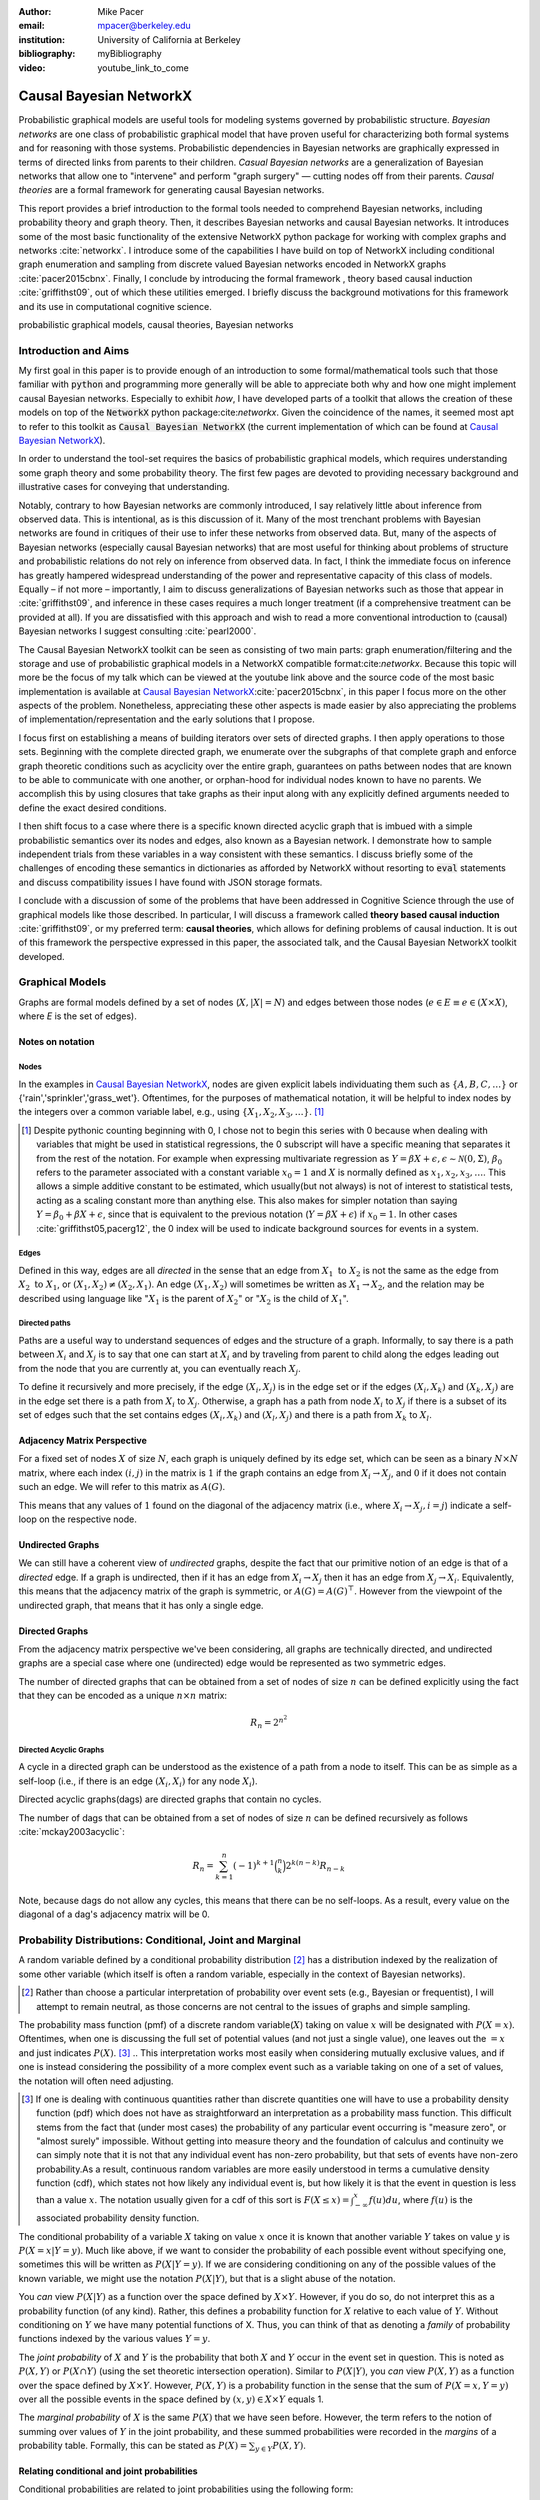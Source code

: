 :author: Mike Pacer
:email: mpacer@berkeley.edu
:institution: University of California at Berkeley
:bibliography: myBibliography

:video: youtube_link_to_come

..  latex::
    :usepackage: booktabs

    \newcommand{\bigCI}{\mathrel{\text{\scalebox{1.07}{$\perp\mkern-10mu\perp$}}}}
    \newcommand\independent{\protect\mathpalette{\protect\independenT}{\perp}}
    \def\independenT#1#2{\mathrel{\rlap{$#1#2$}\mkern2mu{#1#2}}}


.. raw:: latex

    \newcommand{\DUrolesc}{\textsc}

.. role:: sc


------------------------
Causal Bayesian NetworkX
------------------------

..  class:: abstract

    Probabilistic graphical models are useful tools for modeling systems governed by probabilistic structure. *Bayesian networks* are one class of probabilistic graphical model that have proven useful for characterizing both formal systems and for reasoning with those systems. Probabilistic dependencies in Bayesian networks are graphically expressed in terms of directed links from parents to their children. *Casual Bayesian networks* are a generalization of Bayesian networks that allow one to "intervene" and perform "graph surgery" — cutting nodes off from their parents. *Causal theories* are a formal framework for generating causal Bayesian networks.

    This report provides a brief introduction to the formal tools needed to comprehend Bayesian networks, including probability theory and graph theory. Then, it describes Bayesian networks and causal Bayesian networks. It introduces some of the most basic functionality of the extensive NetworkX python package for working with complex graphs and networks :cite:`networkx`. I introduce some of the capabilities I have build on top of NetworkX including conditional graph enumeration and sampling from discrete valued Bayesian networks encoded in NetworkX graphs :cite:`pacer2015cbnx`. Finally, I conclude by introducing the formal framework , theory based causal induction :cite:`griffithst09`, out of which these utilities emerged. I briefly discuss the background motivations for this framework and its use in computational cognitive science.

..  class:: keywords

    probabilistic graphical models, causal theories, Bayesian networks

Introduction and Aims
---------------------

My first goal in this paper is to provide enough of an introduction to some formal/mathematical tools such that those familiar with :code:`python` and programming more generally will be able to appreciate both why and how one might implement causal Bayesian networks. Especially to exhibit *how*, I have developed parts of a toolkit that allows the creation of these models on top of the :code:`NetworkX` python package:cite:`networkx`. Given the coincidence of the names, it seemed most apt to refer to this toolkit as :code:`Causal Bayesian NetworkX` (the current implementation of which can be found at `Causal Bayesian NetworkX`_).

In order to understand the tool-set requires the basics of probabilistic graphical models, which requires understanding some graph theory and some probability theory. The first few pages are devoted to providing necessary background and illustrative cases for conveying that understanding. 

Notably, contrary to how Bayesian networks are commonly introduced, I say relatively little about inference from observed data. This is intentional, as is this discussion of it. Many of the most trenchant problems with Bayesian networks are found in critiques of their use to infer these networks from observed data. But, many of the aspects of Bayesian networks (especially causal Bayesian networks) that are most useful for thinking about problems of structure and probabilistic relations do not rely on inference from observed data. In fact, I think the immediate focus on inference has greatly hampered widespread understanding of the power and representative capacity of this class of models. Equally – if not more – importantly, I aim to discuss generalizations of Bayesian networks such as those that appear in :cite:`griffithst09`, and inference in these cases requires a much longer treatment (if a comprehensive treatment can be provided at all). If you are dissatisfied with this approach and wish to read a more conventional introduction to (causal) Bayesian networks I suggest consulting :cite:`pearl2000`.

The Causal Bayesian NetworkX toolkit can be seen as consisting of two main parts: graph enumeration/filtering and the storage and use of probabilistic graphical models in a NetworkX compatible format:cite:`networkx`. Because this topic will more be the focus of my talk which can be viewed at the youtube link above and the source code of the most basic implementation is available at `Causal Bayesian NetworkX`_:cite:`pacer2015cbnx`, in this paper I focus more on the other aspects of the problem. Nonetheless, appreciating these other aspects is made easier by also appreciating the problems of implementation/representation and the early solutions that I propose.

I focus first on establishing a means of building iterators over sets of directed graphs. I then apply operations to those sets. Beginning with the complete directed graph, we enumerate over the subgraphs of that complete graph and enforce graph theoretic conditions such as acyclicity over the entire graph, guarantees on paths between nodes that are known to be able to communicate with one another, or orphan-hood for individual nodes known to have no parents. We accomplish this by using closures that take graphs as their input along with any explicitly defined arguments needed to define the exact desired conditions. 

I then shift focus to a case where there is a specific known directed acyclic graph that is imbued with a simple probabilistic semantics over its nodes and edges, also known as a Bayesian network. I demonstrate how to sample independent trials from these variables in a way consistent with these semantics. I discuss briefly some of the challenges of encoding these semantics in dictionaries as afforded by NetworkX without resorting to :code:`eval` statements and discuss compatibility issues I have found with JSON storage formats. 

I conclude with a discussion of some of the problems that have been addressed in Cognitive Science through the use of graphical models like those described. In particular, I will discuss a framework called **theory based causal induction** :cite:`griffithst09`, or my preferred term: **causal theories**, which allows for defining problems of causal induction. It is out of this framework the perspective expressed in this paper, the associated talk, and the Causal Bayesian NetworkX toolkit developed. 

.. _Causal Bayesian NetworkX: https://github.com/michaelpacer/Causal-Bayesian-NetworkX

Graphical Models
----------------

Graphs are formal models defined by a set of nodes (:math:`X, |X| = N`) and edges between those nodes (:math:`e \in E \equiv e \in (X \times X)`, where *E* is the set of edges). 

Notes on notation
=================

Nodes
^^^^^

In the examples in `Causal Bayesian NetworkX`_, nodes are given explicit labels individuating them such as :math:`\{A,B,C,\ldots\}` or {'rain','sprinkler','grass_wet'}. Oftentimes, for the purposes of mathematical notation, it will be helpful to index nodes by the integers over a common variable label, e.g., using  :math:`\{X_1,X_2,X_3,\ldots\}`. [#]_ 

.. [#] Despite pythonic counting beginning with 0, I chose not to begin this series with 0 because when dealing with variables that might be used in statistical regressions, the 0 subscript will have a specific meaning that separates it from the rest of the notation. For example when expressing multivariate regression as :math:`Y = \beta X + \epsilon, \epsilon \sim \mathcal{N}(0,\Sigma)`, :math:`\beta_0` refers to the parameter associated with a constant variable :math:`x_0 = 1` and :math:`X` is normally defined as :math:`x_1, x_2, x_3, \ldots`. This allows a simple additive constant to be estimated, which usually(but not always) is not of interest to statistical tests, acting as a scaling constant more than anything else. This also makes for simpler notation than saying :math:`Y = \beta_0 + \beta X + \epsilon`, since that is equivalent to the previous notation (:math:`Y = \beta X + \epsilon`) if :math:`x_0 = 1`. In other cases :cite:`griffithst05,pacerg12`, the 0 index will be used to indicate background sources for events in a system.

Edges
^^^^^

Defined in this way, edges are all *directed* in the sense that an edge from :math:`X_1 \textrm{ to } X_2` is not the same as the edge from :math:`X_2 \textrm{ to } X_1`, or :math:`(X_1,X_2) \neq (X_2,X_1)`. An edge :math:`(X_1,X_2)` will sometimes be written as :math:`X_1 \rightarrow X_2`, and the relation may be described using language like ":math:`X_1` is the parent of :math:`X_2`" or ":math:`X_2` is the child of :math:`X_1`".

Directed paths
^^^^^^^^^^^^^^

Paths are a useful way to understand sequences of edges and the structure of a graph. Informally, to say there is a path between :math:`X_i` and :math:`X_j` is to say that one can start at :math:`X_i` and by traveling from parent to child along the edges leading out from the node that you are currently at, you can eventually reach :math:`X_j`.

To define it recursively and more precisely, if the edge :math:`(X_i,X_j)` is in the edge set or if the edges :math:`(X_i,X_k)` and :math:`(X_k,X_j)` are in the edge set there is a path from :math:`X_i` to :math:`X_j`. Otherwise, a graph has a path from node :math:`X_i` to :math:`X_j` if there is a subset of its set of edges such that the set contains edges :math:`(X_i,X_k)` and :math:`(X_l,X_j)` and there is a path from :math:`X_k` to :math:`X_l`. 


Adjacency Matrix Perspective
============================

For a fixed set of nodes :math:`X` of size :math:`N`, each graph is uniquely defined by its edge set, which can be seen as a binary :math:`N \times N` matrix, where each index :math:`(i,j)` in the matrix is :math:`1` if the graph contains an edge from :math:`X_i \rightarrow X_j`, and :math:`0` if it does not contain such an edge. We will refer to this matrix as :math:`A(G)`.

This means that any values of :math:`1` found on the diagonal of the adjacency matrix (i.e., where :math:`X_i \rightarrow X_j, i=j`) indicate a self-loop on the respective node.

.. Finding paths using adjacency matrices
.. ^^^^^^^^^^^^^^^^^^^^^^^^^^^^^^^^^^^^^^

.. It is straightforward to interpret questions of the existence of paths between :math:`X_i` and :math:`X_j` using the adjacency matrix perspective and matrix multiplication. The key step is to recognize that you can think of multiplying the adjacency matrix from the right by a binary vector as taking a step in the graph from the nodes whose values in the vector were 1 to the set of children of those nodes. To continue to have a binary vector then requires resetting values in the vector 0 and 1 by taking (for every element of the resulting vector) the minimum of the value of the vector and 1 (which addresses the case where more than one edge leads into the same node). 

.. To use this technique to test whether a matrix has an edge between, if you have a value of 1 at index *i*, and 0's elsewhere, if you multiply this vector from the left by the adjacency matrix, then if there is a path between 

Undirected Graphs
=================

We can still have a coherent view of *undirected* graphs, despite the fact that our primitive notion of an edge is that of a *directed* edge. If a graph is undirected, then if it has an edge from :math:`X_i \rightarrow X_j` then it has an edge from :math:`X_j \rightarrow X_i`. Equivalently, this means that the adjacency matrix of the graph is symmetric, or :math:`A(G)=A(G)^\top`. However from the viewpoint of the undirected graph, that means that it has only a single edge.


Directed Graphs
===============

From the adjacency matrix perspective we've been considering, all graphs are technically directed, and undirected graphs are a special case where one (undirected) edge would be represented as two symmetric edges.

The number of directed graphs that can be obtained from a set of nodes of size :math:`n` can be defined explicitly using the fact that they can be encoded as a unique :math:`n \times n` matrix:

.. math::

    R_n = 2^{n^2}


Directed Acyclic Graphs
^^^^^^^^^^^^^^^^^^^^^^^

A cycle in a directed graph can be understood as the existence of a path from a node to itself. This can be as simple as a self-loop (i.e., if there is an edge :math:`(X_i,X_i)` for any node :math:`X_i`). 

Directed acyclic graphs(:sc:`dag`\s) are directed graphs that contain no cycles.

The number of :sc:`dag`\s that can be obtained from a set of nodes of size :math:`n` can be defined recursively as follows :cite:`mckay2003acyclic`:

.. math::

    R_n = \sum_{k=1}^{n} (-1)^{k+1} {\binom{n}{k}} 2^{k(n-k)} R_{n-k}

Note, because :sc:`dag`\s do not allow any cycles, this means that there can be no self-loops. As a result, every value on the diagonal of a  :sc:`dag`\'s adjacency matrix will be 0. 

.. Topological ordering in :sc:`dag`\s
.. ^^^^^^^^^^^^^^^^^^^^^^^^^^^^^^^^^^^

.. It is possible to reorder 


Probability Distributions: Conditional, Joint and Marginal
----------------------------------------------------------

A random variable defined by a conditional probability distribution [#]_ has a distribution indexed by the realization of some other variable (which itself is often a random variable, especially in the context of Bayesian networks). 

.. [#] Rather than choose a particular interpretation of probability over event sets (e.g., Bayesian or  frequentist), I will attempt to remain neutral, as those concerns are not central to the issues of graphs and simple sampling.

The probability mass function (pmf) of a discrete random variable(:math:`X`) taking on value :math:`x` will be designated with :math:`P(X=x)`. Oftentimes, when one is discussing the full set of potential values (and not just a single value), one leaves out the :math:`=x` and just indicates :math:`P(X)`. [#]_ 
.. This interpretation works most easily when considering mutually exclusive values, and if one is instead considering the possibility of a more complex event such as a variable taking on one of a set of values, the notation will often need adjusting. 

.. [#] If one is dealing with continuous quantities rather than discrete quantities one will have to use a probability density function (pdf) which does not have as straightforward an interpretation as a probability mass function. This difficult stems from the fact that (under most cases) the probability of any particular event occurring is "measure zero", or "almost surely" impossible. Without getting into measure theory and the foundation of calculus and continuity we can simply note that it is not that any individual event has non-zero probability, but that sets of events have non-zero probability.As a result, continuous random variables are more easily understood in terms a cumulative density function (cdf), which states not how likely any individual event is, but how likely it is that the event in question is less than a value :math:`x`. The notation usually given for a cdf of this sort is :math:`F(X\leq x) = \int_{-\infty}^{x}f(u)du`, where :math:`f(u)` is the associated probability density function.

The conditional probability of a variable :math:`X` taking on value :math:`x` once it is known that another variable :math:`Y` takes on value :math:`y` is :math:`P(X=x|Y=y)`. Much like above, if we want to consider the probability of each possible event without specifying one, sometimes this will be written as :math:`P(X|Y=y)`. If we are considering conditioning on any of the possible values of the known variable, we might use the notation :math:`P(X|Y)`, but that is a slight abuse of the notation. 

You *can* view :math:`P(X|Y)` as a function over the space defined by :math:`X\times Y`. However, if you do so, do not interpret this as a probability function (of any kind). Rather, this defines a probability function for :math:`X` relative to each value of :math:`Y`. Without conditioning on :math:`Y` we have many potential functions of X. Thus, you can think of that as denoting a *family* of probability functions indexed by the various values :math:`Y=y`.

The *joint probability* of :math:`X` and :math:`Y` is the probability that both :math:`X` and  :math:`Y` occur in the event set in question. This is noted as :math:`P(X,Y)` or :math:`P(X \cap Y)` (using the set theoretic intersection operation). Similar to :math:`P(X|Y)`, you *can* view :math:`P(X,Y)` as a function over the space defined by :math:`X\times Y`. However, :math:`P(X,Y)` is a probability function in the sense that the sum of :math:`P(X=x,Y=y)` over all the possible events in the space defined by :math:`(x,y)\in X\times Y` equals 1.

The *marginal probability* of :math:`X` is the same :math:`P(X)` that we have seen before. However, the term refers to the notion of summing over values of :math:`Y` in the joint probability, and these summed probabilities were recorded in the *margins* of a probability table. Formally, this can be stated as :math:`P(X) = \sum_{y\in Y}P(X,Y)`.

Relating conditional and joint probabilities
============================================

Conditional probabilities are related to joint probabilities using the following form:

.. math::

    P(X|Y=y) = \frac{P(X,Y=y)}{P(Y=y)} = \frac{P(X,Y=y)}{\sum_{x \in X}P(X=x,Y=y)}

Equivalently:

.. math::

    P(X,Y=y) = P(X|Y=y)P(X)


Bayes' Theorem
==============

Bayes' Theorem can be seen as a result of how to relate conditional and joint probabilities. Or more importantly, how to compute the probability of a variable once you know something about some other variable.

Namely, if we want to know :math:`P(X|Y)` we can transform it into :math:`\frac{P(X,Y)}{\sum_{x \in X}P(X=x,Y)}`, but then can also transform joint probabilities (:math:`P(X,Y)`) into statements about conditional and marginal probabilities (:math:`P(X|Y)P(X)`).

This leaves us with

..  math::

    P(X|Y) = \frac{P(X|Y)P(X)}{\sum_{x \in X}P(X=x|Y)P(X=x)}

Probabilistic Independence
==========================

To say that two variables are independent of each other means that knowing/conditioning on the realization of one variable is irrelevant to the distribution of the other variable. This is equivalent to saying that the joint probability is equal to the multiplication of the probabilities of the two events. 

If two variables are conditionally independent, that means that conditional on some set of variables, condition



Example: Marginal Independence :math:`\neq` Conditional Independence
^^^^^^^^^^^^^^^^^^^^^^^^^^^^^^^^^^^^^^^^^^^^^^^^^^^^^^^^^^^^^^^^^^^^

Consider the following example:

..  math::
    :type: eqnarray

    X &\sim& \textrm{Bernoulli}_{\{0,1\}}(.5), Y \sim \textrm{Bernoulli}_{\{0,1\}}(.5)\\
    Z &=& X \oplus Y, \oplus \equiv \textsc{xor}\\

Note that, :math:`X \independent Y` but :math:`X \not\independent Y|Z`.

Sampling from Conditional Probability distributions
---------------------------------------------------

Example - Coins and dice
========================

Imagine the following game: 

You have a coin [#]_ (*C*, :sc:`Heads, Tails`), a 6-sided die (:math:`D_6, \{1,2,\ldots,6\}`), and a 20-sided die (:math:`D_{20}, \{1,2,\ldots,20\}`). If for simplicity, you prefer to think of these as fair dice and a fair coin, you are welcome to do so, but my notation will not require that.

.. [#] A coin is effectively 2-sided die, but for clarity of exposition I chose to treat the conditioned-on variable as a different kind of object than the variables relying on that conditioning.

The rules of the game are as follows: flip the coin, and if it lands on :sc:`Heads`, then you roll the 6-sided die to find your score for the round. If instead your coin lands on :sc:`Tails` your score comes from a roll of the 20-sided die. Your score for one round of the game is the value of the die that you roll, and you will only roll one die in each round. 

Suppose we wanted to know your expected score on a single round, but we do not know whether the coin will land on :sc:`Heads` or :sc:`Tails`. We cannot directly compute the probabilities for each die without first considering the probability that the coin will land on :sc:`Heads` or :sc:`Tails`. This is the 

But this discussion hides an important complexity by having the event set of the :math:`D_6` embedded within the event set of the :math:`D_{20}`. Moreover, we assumed that we could treat each event in these sets as belonging to the integers and as a result, that with little interpretation, they can be easily summed.

Coins and dice with hierarchically labeled entities, Example
============================================================

Imagine the following game: 

You have a coin (*C*, :sc:`Heads, Tails`), a *new* 6-sided die (:math:`D_6, \{X_1,X_2,\ldots,X_6\}`), and a 20-sided die (:math:`D_{20}, \{X_1,X_2,\ldots,X_{20}\}`). 

The rules are the same as before: your score for one round of the game is the value of the die that you roll, and you will only roll one die in each round. You flip the coin, and if it lands on :sc:`Heads`, then you roll the 6-sided die to find your score for the round. If instead your coin lands on :sc:`Tails` your score comes from a roll of the 20-sided die.

But note that now we cannot sum over these in the same way that we did before. Without additional information about how to map these different labels onto values, there's no way to describe the "score". Rather, the best we can do is to determine the probability with which each individual case occurs, so that once we know more about the utility curve we can efficiently use the probability distribution regardless of the particular value that is assigned.

Thus we can establish the following statements

..  latex::

    \begin{center}
    \begin{tabular}{lll}
        \toprule
        & \multicolumn{2}{c}{Parent values} \\
        \cmidrule(r){2-3}
        Probs & $P(\cdot|D_6,\textsc{h})$ & $P(\cdot|D_{20},\textsc{t})$\\
        \midrule
        $P(X_1|\cdot)$ &$P(X_1|D_6)*P(\textsc{h})$ & $P(X_1|D_{20})*P(\textsc{t})$ \\
        \vdots     &    \vdots     & \vdots       \\
        $P(X_6|\cdot)$       &  $P(X_6|D_6)*P(\textsc{h})$     & $P(X_6|D_{20})*P(\textsc{t})$      \\
        \vdots       & \vdots     & \vdots      \\
        $P(X_{20}|\cdot)$ & 0      & $P(X_{20}|D_{20})*P(\textsc{t})$   \\
        \bottomrule
    \end{tabular}
    \end{center}

.. Coins and dice with disjoint sets of labeled entities, Example
.. ==============================================================

.. Imagine the following game: 

.. You have a coin (*C*, :sc:`Heads, Tails`), a *new* 6-sided die (:math:`D_6, \{\clubsuit,\diamondsuit,\heartsuit,\spadesuit,\odot,\dagger\}`), and a 20-sided die (:math:`D_{20}, \{X_1,X_2,\ldots,X_{20}\}`). 

.. The rules are the same as before: your score for one round of the game is the value of the die that you roll, and you will only roll one die in each round. You flip the coin, and if it lands on :sc:`Heads`, then you roll the 6-sided die to find your score for the round. If instead your coin lands on :sc:`Tails` your score comes from a roll of the 20-sided die.

.. But note that now we cannot sum over these in the same way that we did before. Indeed, our event sets for the two dice are mutually disjoint, making the event set for the scores that one can receive on a single round :math:`\{\clubsuit,\diamondsuit,\heartsuit,\spadesuit,\odot,\dagger,X_1,X_2,\ldots,X_{20}\}`. Without additional information about how to map these different labels onto values, there's no way to describe the "score". Rather, the best we can do is to determine the probability with which each individual case occurs.

Bayesian Networks
-----------------

Bayesian networks are a class of graphical models that have particular probabilistic semantics attached to their nodes and edges. This makes them probabilistic graphical models. 

The most important property of Bayesian networks is that a variable when conditioned on the total set of its parents and children, is conditionally independent of any other variables in the graph. This is known as the "Markov blanket" of that node. [#]_

.. [#] The word "Markov" refers to Andrei Markov and appears as a prefix to many other terms. It most often indicates that some kind of independence property holds. For example, a Markov chain is a sequence (chain) of variables in which each variable depends only dependent on the value of the immediate preceding (and by implication) postceding variables in the chain. 

Common assumptions in Bayesian networks
=======================================

While there are extensions to these models [#]_ , a number of assumptions commonly hold. 

.. [#] An important class of extensions to Bayesian networks that I will not have time to discuss at length includes those that consider temporal dependencies: Dynamic Bayesian Networks (:sc:`dbn`\s) :cite:`deank1989time,ghahramani1998learning`, continuous-time dependencies with Continuous Time Bayesian Networks (:sc:`ctbn`\s) :cite:`nodelman02`, Poisson Cascades :cite:`simma10`, Continuous Time Causal Theories (:sc:`ct`:math:`^2`) :cite:`pacerg12, pacerg15`, Reciprocal Hawkes Processes :cite:`blundell2012modelling` and the Network Hawkes Model :cite:`lindermana2014`.

Fixed node set
^^^^^^^^^^^^^^

The network is considered to be comprehensive in the sense that there is a fixed set of known nodes with finite cardinality :math:`N`. This rules out the possibility of hidden/latent variables as being part of the network. From this perspective inducing hidden nodes requires postulating a new graph that is potentially unrelated to the previous graph. 

Trial-based events, complete activation and :sc:`dag`\-hood
^^^^^^^^^^^^^^^^^^^^^^^^^^^^^^^^^^^^^^^^^^^^^^^^^^^^^^^^^^^

Within a trial, all events are presumed to occur simultaneously. This means two things. First, there is no notion of temporal asynchrony, where one node/variable takes on a value before its children take on a value (even if in reality – i.e., outside the model – that variable is known to occur before its child). Secondly, the probabilistic semantics will be defined over the entirety of the graph meaning that one cannot sample a proper subset of the nodes of a graph unless they have no effects or are marginalized out with their effects being incorporated into their children.

This property also explains why Bayesian networks need to be acyclic. Most of the time when we consider causal cycles in the world the cycle relies on a temporal delay between the causes and their effects to take place. If the cause and its effect is simultaneous, it becomes difficult (if not nonsensical) to determine which is the cause and which is the effect — they seem instead to be mutually definitional. But, as noted above, when sampling in Bayesian networks simultaneity is presumed for *all* of the nodes.

Independence in Bayes Nets
==========================

One of the standard ways of describing the relation between the semantics (probability values) and syntax (graphical structure) of Bayesian networks is in terms of the graph encoding particular conditional independence assumptions between the nodes of the graph. Indeed, in some cases Bayesian networks are *defined as* a convenient representation for the conditional and marginal independence relationships between different variables. 

It is the perspective of the graphs as *merely* representing the independence relationships and the focus on inference that leads to the focus on equivalence classes of Bayes nets. The set of graphs :math:`\{A \rightarrow B \rightarrow C,~ A \leftarrow B \rightarrow C, \textrm{ and } A \leftarrow B \leftarrow C\}` represent the same conditional independence relationships, and thus cannot be distinguished on the basis of observational evidence alone. This also leads to the emphasis on finding *v-structures* or common-cause structures where (at least) two arrows are directed into the same child with no direct link between those parents(e.g., :math:`A \rightarrow B \leftarrow C`). V-structures are observationally distinguishable because any reversing the direction of any of the arrows will alter the conditional independence relations that are guaranteed by the graphical structure. [#]_

.. [#] A more thorough analysis of this relation between graph structures and implied conditional independence relations invokes the discussion of *d-separation*. However, d-separation (despite claims that "[t]he intuition behind [it] is simple") is a more subtle concept than it at first appears as it involves both which nodes are observed and the underlying structure.

While this is accurate, it eschews some important aspects of the semantics that distinguish arrows with different directions when you consider the particular kinds of values that the variables take on.

.. Issues surrounding independence in Bayesian networks
.. ====================================================

.. Misplaced Emphasis on Independence in :sc:`dag`\s
.. =================================================

.. I do not agree with the interpretation of Bayes nets as merely representing independence properties, though, not because it is incorrect. Rather, I think it has two unfortunate results. First, it encourages poor statistical practices when it comes to inferring independence from observed data using null hypothesis testing. Second, it deëmphasizes an important asymmetry that appears in the semantics of how nodes in Bayes nets relate to one another when they are not exclusively discrete nodes.

.. Null hypothesis testing and inference
.. ^^^^^^^^^^^^^^^^^^^^^^^^^^^^^^^^^^^^^

.. The assumptions embedded in Bayesian networks are assumptions about the independence of different nodes. But most of the measn 

Directional semantics between different types of nodes
^^^^^^^^^^^^^^^^^^^^^^^^^^^^^^^^^^^^^^^^^^^^^^^^^^^^^^

The conditional distributions of child nodes are usually defined with parameter functions that take as arguments their parents' realizations for that trial. Bayes nets often are used to exclusively represent discrete (usually, binary) nodes the distribution is usually defined as an arbitrary probability distribution associated with the label of it's parent's realization. 

If we allow (for example) positive continuous valued nodes to exist in relation to discrete nodes the kind of distributions available to describe relations between these nodes changes depending upon the direction of the arrow. A continuous node taking on positive real values mapping to an arbitrarily labeled binary node taking on values :math:`\{a,b\}` will require a function that maps from :math:`\mathbb{R} \rightarrow [0,1]`, where it maps to the probability that the child node takes on (for instance) the value :math:`a` . [#]_However, if the relationship goes the other direction, one would need to have a function that maps from :math:`\{a,b\} \rightarrow \mathbb{R}`. For example, this might be a Gaussian distributions for *a* and *b* (:math:`(\mu_a,\sigma_a),(\mu_b,\sigma_b)`). Regardless of the particular distributions, the key is that the functional form of the distributions are radically different 

.. [#] If the function maps directly to one of the labeled binary values this can be represented as having probability 1 of mapping to either :math:`a` or :math:`b`.


Generating samples from Bayes Nets
==================================

This procedure for sampling a trial from Bayesian networks relies heavily on using what I call the *active sample set*. This is the set of nodes for which we have well-defined distributions at the time of sampling.

There will always be at least one node in a Bayesian network that has no parents (for a given trial). We will call these nodes **orphans**. To sample a trial from the Bayesian network we begin with the orphans. 

Because orphans have no parents – in order for the Bayes net to be well-defined – each orphan will have a well-defined marginal probability distribution that we can directly sample from. Thus we start with the set of orphans as the *active sample set*. 

After sampling from all of the orphans, we will take the union of the sets of children of the orphans, and at least one of these nodes will have values sampled for all of its parents. We take the set of orphans whose entire parent-set has sampled values, and sample from the conditional distributions defined relative to their parents' sampled values and make this the *active sample set*.

After each set of samples from the *active sample set* we will either have new variables whose distributions are well-defined or will have sampled all of the variables in the graph for that trial. [#]_ If we have multiple trials, we repeat this procedure for each trial. 

.. [#] One potential worry is the case of disconnected graphs (i.e., graphs that can be divided into at least 2 disjoint sets of nodes where there will be no edges between nodes of different sets). However, because disconnected subgraphs of a :sc:`dag` will also be :sc:`dag`\s, we can count on at least one orphan existing for each of those graphs, and thus we will be able to sample from all disconnected subgraph by following the same algorithm above (they will just be sampled in parallel).

Causal Bayesian Networks
------------------------

Causal Bayesian networks are Bayesian networks that are given an interventional operation that allows for "graph surgery" by cutting nodes off from their parents. [#]_ The central idea is that interventions are cases where some external causal force is able to "reach in" and set the values of individual nodes, rendering intervened on independent of their parent nodes. 

.. [#] This is technically a more general definition than that given in :cite:`pearl2000` as in that case there is a specific semantic flavor given to interventions as they affect the probabilistic semantics of the variables within the network. Because here we are considering a version of intervention that affects the *structure* of a set of graphs rather than an intervention's results on a specific parameterized graph, this greater specificity is unnecessary.

NetworkX :cite:`networkx`
-------------------------

This is a package for representing, manipulating and analyzing graphs and complex networks. It stores different kinds of graphs as variations on a "dict of dicts of dicts" structure. For example, directed graphs are stored as two dict-of-dicts-of-dicts structures. It can also represent multi-graphs (graphs where multiple versions of "the same" edge from the adjacency matrix perspective can exist and will (usually) carry different semantics). We will not be using the multigraph feature of NetworkX, as multigraphs are not traditionally used in the context of Bayesian networks.

Basic NetworkX operations
=========================

NetworkX is usually imported using the :code:`nx` abbreviation

..  code-block:: python
    
    import networkx as nx  

    G = nx.DiGraph() # initialize a directed graph

    edge_list = G.edges() # returns a list of edges
    edge_data_list = G.edges(data=True) 
    # returns list of edges as tuples with data dictionary 

    node_list = G.nodes() # returns a list of nodes
    node_data_list = G.nodes(data=True) 
    # returns list of nodes as tuples with data dictionary



Causal Bayesian NetworkX: Graphs
--------------------------------

Here we will look at some of the basic operations described in the `ipython notebook` :cite:`perezG2007` found at `Causal Bayesian NetworkX`_.

Other packages
==============

In addition to networkX, we need to import numpy and itertools.

..  code-block::python

    import numpy as np
    from itertools import chain, combinations, tee


Beginning with a max-graph
==========================

Starting with the max graph for a set of nodes (i.e., the graph with :math:`N^2` edges), we build an iterator that returns graphs by successively removing subsets of edges. Because we start with the max graph, this procedure will visit all possible subgraphs. One challenge that arises when visiting *all* possible subgraphs is the sheer magnitude of that search space (:math:`2^{N^2}`).

..  code-block:: python

    def completeDiGraph(nodes):
        """
        Building a max-graph from a set of n nodes.
        This graph has :math:`n^2` edges.
        Variables:
        nodes are a list of strings comprising node names
        """

        G = nx.DiGraph() # Creates new graph
        G.add_nodes_from(nodes) # adds nodes to graph
        edgelist = list(combinations(nodes,2)) 
        # list of directed edges
        edgelist.extend([(y,x) for x,y in edgelist)
        #add symmetric edges
        edgelist.extend([(x,x) for x in nodes]) 
        # add self-loops
        G.add_edges_from(edgelist) # add edges to graph
        return G

Preëmptive Filters
==================

In order to reduce the set of edges that we need to iterate over, rather than working over the max-graph for *any* of nodes, it helps to determine which individual edges are known to always be present and which ones are known to never be present. In this way we can reduce the size of the edgeset over which we will be iterating. 

Interestingly, this allows us to include more variables/nodes without the explosion of edges that would be the consequence of adding additional nodes were we not to include preëmptive filters.

One of the most powerful uses I have found for this is the ability to modify a graph set to include interventional nodes without seeing a corresponding explosion in the number of graphs. On the assumption that interventions apply only to a single node () example nodes representing interventions, as nodes without on the preëxisting variables that.

..  code-block:: python

    def filter_Graph(G,filter_set):
        """
        This allows us to apply a set of filters encoded 
        as closures that take a graph as input
        and return a graph as output.
        """
        graph = G.copy()
        for f in filter_set:
            graph = f(graph)
        return graph

Example filter: remove self-loops
=================================

By default the graph completed by :code:`completeDiGraph()` will have self-loops, often we will not want this (e.g., :sc:`dag`\s cannot contain self-loops).

.. code-block:: python

    def extract_remove_self_loops_filter():
        def remove_self_loops_filter(G):
            graph = G.copy()
            graph.remove_edges_from(graph.selfloop_edges())
            return graph
        return remove_self_loops_filter

.. Example filter use-case: add intervening nodes to a existing graph
.. ==================================================================

.. By default the graph completed by :code:`completeDiGraph()` will have self-loops, often we will not want this (e.g., :sc:`dag`\s cannot contain self-loops).

.. .. code-block:: python

..     def extract_remove_self_loops_filter():
..         def remove_self_loops_filter(G):
..             graph = G.copy()
..             graph.remove_edges_from(graph.selfloop_edges())
..             return graph
..         return remove_self_loops_filter



Conditions
==========

The enumeration portion of this approach is defined in this :code:`conditionalSubgraphs` function.[#]_ This allows you to pass in a graph from which you will want to sample subgraphs that meet the conditions that you also pass in. 

.. [#] Note that powerset will need to be built (see `Causal Bayesian NetworkX`_ for details).

..  code-block:: python

    def conditionalSubgraphs(G,condition_list):
        """
        Returns a graph iterator of subgraphs of G 
        meeting conditions in condition_list.

        Variables: 
        G: a graph from which subgraphs will be taken.
        condition_list: a list of condition functions.
        
        Functions in condition_list have i/o defined as
        input: graph, generated as a subgraph of G
        output: Bool, whether graph passes condition
        """

        for edges in powerset(G.edges()):
            G_test = G.copy()
            G_test.remove_edges_from(edges)
            if all([c(G_test) for c in condition_list]):
                
                yield G_test


Example condition: detecting :sc:`dag`\s
========================================

If we wanted to have examples of all dags that are subgraphs of a passed in graph, we can use a convenient networkX utility.

..  code-block:: python

    def create_is_dag_condition(node_list):
        """ Returns a function that returns true 
        if graph is a dag."""
        def is_dag_condition(G):
            return nx.is_directed_acyclic_graph(G)
        return is_dag_condition

Non-destructive conditional subgraph generators
===============================================

Because the :code:`conditionalSubgraph` generator produces an iterable, if we want to apply a conditional after that initial set is generated, we need to split it into two copies of the iterable. This involves the :code:`tee` function from the :code:`itertools` core package.

.. code-block:: python

    def new_conditional_graph_set(graph_set,cond_list):
        """
        Returns graph_set & a new iterator which has 
        conditions in cond_list applied to it.
        
        Warning: This function will devour the iterator 
        you include as the `graph_set` input, 
        you need to redeclare the variable as 
        one of the return values of the function.
        
        Thus a correct use would be:    
        a,b = new_conditional_graph_set(a,c)
        
        The following would not be a correct use:
        x,y = new_conditional_graph_set(a,c)
        
        Variables: 
        graph_set: graph-set iterator generator
        cond_list: list conditions
            input: a graph.
            output: boolean value
        """
        
        graph_set_newer, graph_set_test = tee(graph_set,2)
        def gen():
            for G in graph_set_test:
                G_test = G.copy()
                if all([c(G_test) for c in condition_list]):
                    yield G_test
        return graph_set_newer, gen()

Filters versus Conditions: which to use
=======================================

The most obvious structural differences between filters and conditions give insight to how they are to be used. 

Filters are intended to apply to the max graph to reduce the edge set. They take (at least) a graph as an argument and return a graph. This is meant to be a transformation of the graph, or a way to change the value of a graph in place. It does not have any notion of producing both copies of the graph (though that could be done as well).

Conditions are intended to be applied to a series of graphs generated by an iterator taking subgraphs of some other graph

Naming conventions for filters and conditions
^^^^^^^^^^^^^^^^^^^^^^^^^^^^^^^^^^^^^^^^^^^^^

The convention I have been following for distinguishing filter and condition functions is that the higher-order function in the case of filters beginning with the word :code:`extract_`, and then both the returned function and the higher-order function ending with the word :code:`filter`. Similarly, conditions have begun with :code:`create_` and finished with :code:`condition`.

..  code-block:: python

    def extract_name_filter(node_list):
        """
        """
        def name_filter(G):
            graph = G.copy()
            # operations removing edges
            return graph
        return name_filter


..  code-block:: python

    def create_name_condition(node_list):
        """
        """
        def name_condition(G):
            # operations checking for whether conditions hold
            return # truth value
        return name_condition

.. Complex example: adding interventional nodes
.. ^^^^^^^^^^^^^^^^^^^^^^^^^^^^^^^^^^^^^^^^^^^^

.. ..  code-block:: python

..     def add_interventions(G):
..         node_list = G.nodes()
..         edge_list = G.edges()

..         int_node_list = [str(x)+"_int" for x in node_list]

..     def completeDiGraph(nodes):
..         """
..         Building a max-graph from a set of nodes. This graph has
..         :math:`n^2` edges in terms of len(nodes).
..         Variables:
..         nodes are a list of strings that specify the node names
..         """

..         G = nx.DiGraph() # Creates new graph
..         G.add_nodes_from(nodes) # adds nodes to graph
..         edgelist = list(combinations(nodes,2)) 
..         # list of directed edges
..         edgelist.extend([(y,x) for x,y in list(combinations(nodes,2))]) 
..         #add symmetric edges
..         edgelist.extend([(x,x) for x in nodes]) # add self-loops
..         G.add_edges_from(edgelist) # add edges to graph
..         return G

..     def extract_remove_self_loops_filter():
..         def remove_self_loops_filter(G):
..             graph = G.copy()
..             graph.remove_edges_from(graph.selfloop_edges())
..             return graph
..         return remove_self_loops_filter


.. Gates: Context-sensitive causal Bayesian networks
.. -------------------------------------------------

Causal Bayesian NetworkX: Sampling
----------------------------------

It is possible to identify first those nodes with no parents, and then sample them. Then (and this is the part that is iterated), sample those in the children set whose parent set has a full sample, removing children from the children set when they are sampled from and adding them to the parent set. This is continued until there are no children in the children set. 

This is the algorithm that sampling follows as can be observed in `Causal Bayesian NetworkX`_. This approach only works for :sc:`dag`\s and is formally equivalent to identifying a *topological ordering* for the nodes and then sampling accordingly. A graph having a topological ordering is biconditionally equivalent to being a :sc:`dag`. This criterion can roughly be seen as assigning each node an integer such that every child will always have an integer greater than any of its parent nodes (and by recursion any of its ancestor nodes). This provides an order in which to visit the nodes for sampling purposes that will ensure that any nodes in a child's parent set will always be visited first. This also results in choosing those nodes with an empty set as a parent set (i.e., orphans) to have the lowest integers, and therefore to be sampled first.

Most of the difficult parts of encoding a sampling procedure though have nothing to do with the algorithm(it is standard for :sc:`dag`\s). Rather, they arise from attempting to store the relevant information within the NetworkX data nodes, so that a self-contained graphical object can be imported and exported. There is a general problem of a lack of standard storage format for Bayesian networks (and probabilistic graphical models in general). This is just one flavor of that problem. 

Lack of JSON compatibility
==========================

When submitting the abstract for this paper and talk, I believed I had created a JSON compatible format for storing the underlying data. I discovered that my method of storing groups of parent-variable realizations as tuple-keys with distribution arguments broke the JSON compatibility that I was able to maintain in other circumstances. This was useful for being able to call the distributions of variables who have more than one parent nodes. I have not yet fixed this problem. 

Causal Theories and Computational Cognitive Science
---------------------------------------------------

**Theory based causal induction** is a formal framework that arose out of the tradition in computational cognitive science to approach problems of human cognition with rational, computational-level analyses :cite:`griffithst09`. In particular, causal theories form generative models for defining classes of parameterized probabilistic graphical models. They rely on defining a set of classes of entities (ontology), potential relationships between those classes of entities and particular entities (plausible relations), and particular parameterizations of how those relations manifest in observable data (or in how other relations eventually ground out into observable data). This allows Griffiths and Tenenbaum to subsume the prediction of a wide array of human causal inductive, learning and reasoning behavior using this framework for generating graphical models and doing inference over the structures they generate.

Rational analysis
=================

A technique used that allows us to model not cognition per se, but the situation into which cognitive capacities are to be placed. If we assume that we know the inputs, the outputs and the goal state of the arbitrary cognitive agent, we can iteratively predict the agent's behavior[#]_.

This is often coupled with computational-level analysis inspired by Marr's :cite:`marr82` levels of analysis.  

.. [#] This is not a well-sourced definition. I need to go back to :cite:`andersons91` to spruce it up.

Computational-Level Analysis of Human Cognition
===============================================

A computational-level analysis is one in which we model a system in terms of its functional role(s) and how they would be optimally solved. This is distinguished from algorithmic-level analysis by not caring how this goal achievement state is implemented in terms of the formal structure of the underlying system and from mechanistic-level analysis by not caring about the physical structure of how these systems are implemented (which may vary widely while still meeting the structure of the algorithmic-level which itself accomplishes the goals of the computational level).

A classic example of the three-levels of analysis are different ways of studying flying with the example of bird-flight. The mechanistic-level analysis would be to study feathers, cells and so on to understand the component subparts of individual birds. The algorithmic-level analysis would look at how these subparts fit together to form an active whole that is capable of flying often by flapping its wings in a particular way. The computational-level analysis would be a theory of aerodynamics with specific accounts for the way forces interact to produce flight through the particular motions of flying observed in the birds.

Causal theories: ontology, plausible relations, functional form
===============================================================

Griffiths and Tenenbaum :cite:`griffithst09` identify that their framework generalizes specifying Bayesian network in the same way first-order logic generalizes specifying propositions in propositional logic. It requires the elements necessary to populate a graph with nodes, those nodes with properties, and relations between the nodes, stating which of those relations are plausible(and how plausible), and a specific, precise formulation for how those relations manifest in terms of the semantics. In the terms of :cite:`griffithst09`'s theory-based causal induction, this requires specifying an ontology, plausible relations over those ontologies, and functional forms for parameterizing those relations.

Ontology
^^^^^^^^

This specifies the full space of potential kinds of entities, properties and relations that exist. This is the basis around which everything else will be defined. 

Note that it is easy enough to populate nodes with features using the data field in NetworkX.

Plausible Relations
^^^^^^^^^^^^^^^^^^^

This specifies which of the total set of relations allowed by the ontology are plausible. For example, we know that in most situations a fan is more likely than a tuning fork to blow out a candle. 

As mentioned above, once you have a well-populated world if you do not dramatically restrict the sets of relations you consider, there will be an explosion of possibilities. People, even young children :cite:`griffithst09`, have many expectations about what sorts of things can can feasibly be causally related to one another. This sometimes has been interpreted as the plausible existence of a 

Functional form
^^^^^^^^^^^^^^^

> Even in the most basic cases of causal induction we draw on expectations as to whether the effects of one variable on another are positive or negative, whether multiple causes interact or are independent, and what type of events (binary, continuous, or rates) are relevant to evaluating causal relationships.
:cite:`griffithst09`


Generalizations to other kinds of logical/graphical conditions
==============================================================

The Griffiths and Tenenbaum framework is richer than the set of examples developed in :cite:`griffithst09`. It can also express conditions of graphical connectivity, context-sensitive functional forms, substructures of constrained plausible relations, among many others.

In :cite:`griffithst09`, plausible relations are described in terms of sufficient conditions, implicitly suggesting that most relations are not plausible. However, we can also make necessary statements about the kinds of relations that *must* be there. And one can see this as selecting a subset of all the possible graphs implementable by the set of nodes defined by the ontology. It is for this purpose that I first arrived at the node enumeration.

Part of the aim of developing `Causal Bayesian NetworkX`_ is to provide a programming framework in which the richness of causal theories are able to be expressed. Because of the utilities in :code:`networkX`, with the enumerating, filtering and conditioning functions described above, it becomes much easier to implement higher-order graphical conditions (e.g., a directed path necessarily existing between two nodes) than in the original notation described in the framework. These ideas were entirely expressible in the original mathematical framework, but would have required a good deal more notational infrastructure to represent. Here, we not only provide a notation, but a computational infrastructure for applying these kinds of conditions.

Uses in modeling human cognition
================================

Using this framework, Griffiths and Tenenbaum were able to provide comprehensive coverage for a number of human psychology experiments. This allows them to model people's inferences in causal induction and learning regarding different functional forms, at different points in development, with different amounts of data, with and without interventions, and in continuous time and space (to name only a few of the different conditions covered).

What is important is that they successfully modeled human behavior using this framework by treating people as optimal solvers of this computational problem [#]_ (at least as defined by their framework). Furthermore, by examining different but related experiments, they were able to demonstrate the different ways in which specific kinds of prior knowledge are called upon differentially to inform human causal induction resulting in quite different inferences on a rational statistical basis.

Cognition as Standard, Cognition as Map
=======================================

People have always been able to make judgments that are beyond machine learning's state-of-the-art. They have been used as a standard against which to test machine learning systems. Ideally, the system reaches a Turing point, the point at which which machine performance and human performance are indistinguishable.

But that is not the only way human behavior can guide machine learning. Rather, rational models like that in :cite:`griffithst09` show that in characterizing a large set of traditionally separate cognitive problems with a single framework we can do more than just set standards. In these cases of causal inference, it is not human skill is interesting, but that we have formulated these problems *at all*. By studying human behavior with formally unified accounts, it allows us to map out and extend the problems and problem sets that are even "up for grabs" for solution by machine learning systems. In this sense, it is not that humanity has a better state-of-the-art for solving these problems, but that we have a more comprehensive state-of-the-problem that challenges machine learning research to invent new formalizations so that these tests too shall pass. 

.. [#] Optimality in these cases is taken to mean on average approximating the posterior distribution of some inference problem defined by the authors in each case.

.. _original paper: https://cocosci.berkeley.edu/tom/papers/tbci.pdf

